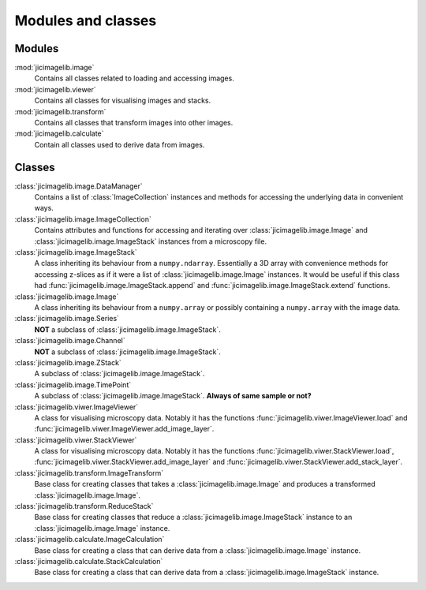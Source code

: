 Modules and classes
===================

Modules
-------

:mod:`jicimagelib.image`
  Contains all classes related to loading and accessing images.

:mod:`jicimagelib.viewer`
  Contains all classes for visualising images and stacks.

:mod:`jicimagelib.transform`
  Contains all classes that transform images into other images.

:mod:`jicimagelib.calculate`
  Contain all classes used to derive data from images.

Classes
-------

:class:`jicimagelib.image.DataManager` 
  Contains a list of :class:`ImageCollection` instances and methods for
  accessing the underlying data in convenient ways.

:class:`jicimagelib.image.ImageCollection`
  Contains attributes and functions for accessing and iterating over
  :class:`jicimagelib.image.Image` and :class:`jicimagelib.image.ImageStack` instances
  from a microscopy file.

:class:`jicimagelib.image.ImageStack`
  A class inheriting its behaviour from a ``numpy.ndarray``.  Essentially a 3D
  array with convenience methods for accessing z-slices as if it were a
  list of :class:`jicimagelib.image.Image` instances. It would be useful if this class
  had :func:`jicimagelib.image.ImageStack.append` and
  :func:`jicimagelib.image.ImageStack.extend` functions.

:class:`jicimagelib.image.Image`
  A class inheriting its behaviour from a ``numpy.array`` or possibly
  containing a ``numpy.array`` with the image data.

:class:`jicimagelib.image.Series`
  **NOT** a subclass of :class:`jicimagelib.image.ImageStack`.

:class:`jicimagelib.image.Channel`
  **NOT** a  subclass of :class:`jicimagelib.image.ImageStack`.

:class:`jicimagelib.image.ZStack`
  A subclass of :class:`jicimagelib.image.ImageStack`.

:class:`jicimagelib.image.TimePoint`
  A subclass of :class:`jicimagelib.image.ImageStack`. **Always of same sample or not?**

:class:`jicimagelib.viwer.ImageViewer`
  A class for visualising microscopy data. Notably it has the functions
  :func:`jicimagelib.viwer.ImageViewer.load` and
  :func:`jicimagelib.viwer.ImageViewer.add_image_layer`.

:class:`jicimagelib.viwer.StackViewer`
  A class for visualising microscopy data. Notably it has the functions
  :func:`jicimagelib.viwer.StackViewer.load`,
  :func:`jicimagelib.viwer.StackViewer.add_image_layer` and
  :func:`jicimagelib.viwer.StackViewer.add_stack_layer`.

:class:`jicimagelib.transform.ImageTransform`
  Base class for creating classes that takes a :class:`jicimagelib.image.Image`
  and produces a transformed :class:`jicimagelib.image.Image`.

:class:`jicimagelib.transform.ReduceStack`
  Base class for creating classes that reduce a
  :class:`jicimagelib.image.ImageStack` instance to an
  :class:`jicimagelib.image.Image` instance.
  
:class:`jicimagelib.calculate.ImageCalculation`
  Base class for creating a class that can derive data from a
  :class:`jicimagelib.image.Image` instance.

:class:`jicimagelib.calculate.StackCalculation`
  Base class for creating a class that can derive data from a
  :class:`jicimagelib.image.ImageStack` instance.
